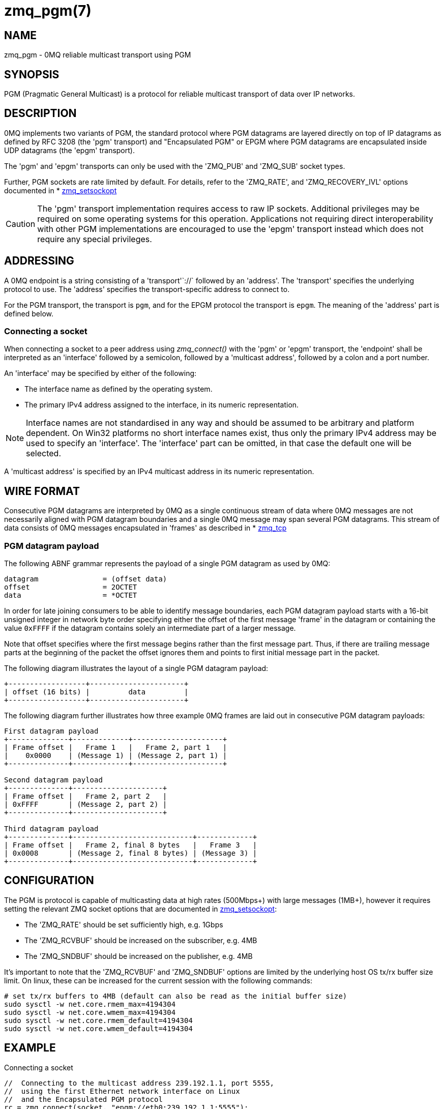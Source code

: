 = zmq_pgm(7)


== NAME
zmq_pgm - 0MQ reliable multicast transport using PGM


== SYNOPSIS
PGM (Pragmatic General Multicast) is a protocol for reliable multicast
transport of data over IP networks.


== DESCRIPTION
0MQ implements two variants of PGM, the standard protocol where PGM datagrams
are layered directly on top of IP datagrams as defined by RFC 3208 (the 'pgm'
transport) and "Encapsulated PGM" or EPGM where PGM datagrams are encapsulated
inside UDP datagrams (the 'epgm' transport).

The 'pgm' and 'epgm' transports can only be used with the 'ZMQ_PUB' and
'ZMQ_SUB' socket types.

Further, PGM sockets are rate limited by default. For details, refer to the
'ZMQ_RATE', and 'ZMQ_RECOVERY_IVL' options documented in
* xref:zmq_setsockopt.adoc[zmq_setsockopt]

CAUTION: The 'pgm' transport implementation requires access to raw IP sockets.
Additional privileges may be required on some operating systems for this
operation. Applications not requiring direct interoperability with other PGM
implementations are encouraged to use the 'epgm' transport instead which does
not require any special privileges.


== ADDRESSING
A 0MQ endpoint is a string consisting of a 'transport'`://` followed by an
'address'. The 'transport' specifies the underlying protocol to use. The
'address' specifies the transport-specific address to connect to.

For the PGM transport, the transport is `pgm`, and for the EPGM protocol the
transport is `epgm`. The meaning of the 'address' part is defined below.


Connecting a socket
~~~~~~~~~~~~~~~~~~~
When connecting a socket to a peer address using _zmq_connect()_ with the 'pgm'
or 'epgm' transport, the 'endpoint' shall be interpreted as an 'interface'
followed by a semicolon, followed by a 'multicast address', followed by a colon
and a port number.

An 'interface' may be specified by either of the following:

* The interface name as defined by the operating system.
* The primary IPv4 address assigned to the interface, in its numeric
  representation.

NOTE: Interface names are not standardised in any way and should be assumed to
be arbitrary and platform dependent. On Win32 platforms no short interface
names exist, thus only the primary IPv4 address may be used to specify an
'interface'. The 'interface' part can be omitted, in that case the default one
will be selected.

A 'multicast address' is specified by an IPv4 multicast address in its numeric
representation.


== WIRE FORMAT
Consecutive PGM datagrams are interpreted by 0MQ as a single continuous stream
of data where 0MQ messages are not necessarily aligned with PGM datagram
boundaries and a single 0MQ message may span several PGM datagrams. This stream
of data consists of 0MQ messages encapsulated in 'frames' as described in
* xref:zmq_tcp.adoc[zmq_tcp]


PGM datagram payload
~~~~~~~~~~~~~~~~~~~~
The following ABNF grammar represents the payload of a single PGM datagram as
used by 0MQ:

....
datagram               = (offset data)
offset                 = 2OCTET
data                   = *OCTET
....

In order for late joining consumers to be able to identify message boundaries,
each PGM datagram payload starts with a 16-bit unsigned integer in network byte
order specifying either the offset of the first message 'frame' in the datagram
or containing the value `0xFFFF` if the datagram contains solely an
intermediate part of a larger message.

Note that offset specifies where the first message begins rather than the first
message part. Thus, if there are trailing message parts at the beginning of
the packet the offset ignores them and points to first initial message part
in the packet.

The following diagram illustrates the layout of a single PGM datagram payload:

....
+------------------+----------------------+
| offset (16 bits) |         data         |
+------------------+----------------------+
....

The following diagram further illustrates how three example 0MQ frames are laid
out in consecutive PGM datagram payloads:

....
First datagram payload
+--------------+-------------+---------------------+
| Frame offset |   Frame 1   |   Frame 2, part 1   |
|    0x0000    | (Message 1) | (Message 2, part 1) |
+--------------+-------------+---------------------+

Second datagram payload
+--------------+---------------------+
| Frame offset |   Frame 2, part 2   |
| 0xFFFF       | (Message 2, part 2) |
+--------------+---------------------+

Third datagram payload
+--------------+----------------------------+-------------+
| Frame offset |   Frame 2, final 8 bytes   |   Frame 3   |
| 0x0008       | (Message 2, final 8 bytes) | (Message 3) |
+--------------+----------------------------+-------------+
....


== CONFIGURATION

The PGM is protocol is capable of multicasting data at high rates (500Mbps+)
with large messages (1MB+), however it requires setting the relevant ZMQ socket
options that are documented in xref:zmq_setsockopt.adoc[zmq_setsockopt]:

* The 'ZMQ_RATE' should be set sufficiently high, e.g. 1Gbps
* The 'ZMQ_RCVBUF' should be increased on the subscriber, e.g. 4MB
* The 'ZMQ_SNDBUF' should be increased on the publisher, e.g. 4MB

It's important to note that the 'ZMQ_RCVBUF' and 'ZMQ_SNDBUF' options are
limited by the underlying host OS tx/rx buffer size limit. On linux, these can
be increased for the current session with the following commands:

....
# set tx/rx buffers to 4MB (default can also be read as the initial buffer size)
sudo sysctl -w net.core.rmem_max=4194304
sudo sysctl -w net.core.wmem_max=4194304
sudo sysctl -w net.core.rmem_default=4194304
sudo sysctl -w net.core.wmem_default=4194304
....


== EXAMPLE
.Connecting a socket
----
//  Connecting to the multicast address 239.192.1.1, port 5555,
//  using the first Ethernet network interface on Linux
//  and the Encapsulated PGM protocol
rc = zmq_connect(socket, "epgm://eth0;239.192.1.1:5555");
assert (rc == 0);
//  Connecting to the multicast address 239.192.1.1, port 5555,
//  using the network interface with the address 192.168.1.1
//  and the standard PGM protocol
rc = zmq_connect(socket, "pgm://192.168.1.1;239.192.1.1:5555");
assert (rc == 0);
----


== SEE ALSO
* xref:zmq_connect.adoc[zmq_connect]
* xref:zmq_setsockopt.adoc[zmq_setsockopt]
* xref:zmq_tcp.adoc[zmq_tcp]
* xref:zmq_ipc.adoc[zmq_ipc]
* xref:zmq_inproc.adoc[zmq_inproc]
* xref:zmq_vmci.adoc[zmq_vmci]
* xref:zmq.adoc[zmq]


== AUTHORS
This page was written by the 0MQ community. To make a change please
read the 0MQ Contribution Policy at <http://www.zeromq.org/docs:contributing>.
